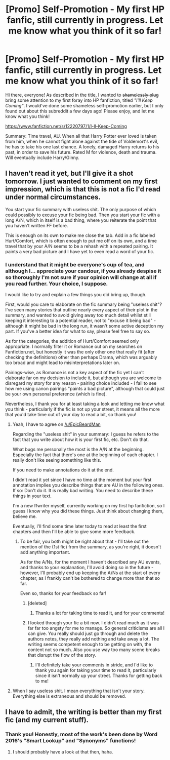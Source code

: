 #+TITLE: [Promo] Self-Promotion - My first HP fanfic, still currently in progress. Let me know what you think of it so far!

* [Promo] Self-Promotion - My first HP fanfic, still currently in progress. Let me know what you think of it so far!
:PROPERTIES:
:Author: Judge_Knox
:Score: 12
:DateUnix: 1483477707.0
:DateShort: 2017-Jan-04
:FlairText: Self-Promotion
:END:
Hi there, everyone! As described in the title, I wanted to +shamelessly plug+ bring some attention to my first foray into HP fanfiction, titled /"I'll Keep Coming"/. I would've done some shameless self-promotion earlier, but I only found out about this subreddit a few days ago! Please enjoy, and let me know what you think!

[[https://www.fanfiction.net/s/12220797/1/I-ll-Keep-Coming]]

Summary: Time travel, AU. When all that Harry Potter ever loved is taken from him, when he cannot fight alone against the tide of Voldemort's evil, he has to take his one last chance. A lonely, damaged Harry returns to his past, in order to save his future. Rated M for violence, death and trauma. Will eventually include Harry/Ginny.


** I haven't read it yet, but I'll give it a shot tomorrow. I just wanted to comment on my first impression, which is that this is not a fic I'd read under normal circumstances.

You start your fic summary with useless shit. The only purpose of which could possibly to excuse your fic being bad. Then you start your fic with a long A/N, which in itself is a bad thing, where you reiterate the point that you haven't written FF before.

This is enough on its own to make me close the tab. Add in a fic labeled Hurt/Comfort, which is often enough to put me off on its own, and a time travel that by your A/N seems to be a rehash with a repeated pairing. It paints a very bad picture and I have yet to even read a word of your fic.
:PROPERTIES:
:Author: EpicBeardMan
:Score: 2
:DateUnix: 1483507395.0
:DateShort: 2017-Jan-04
:END:

*** I understand that it might be everyone's cup of tea, and although I... appreciate your candour, if you already despise it so thoroughly I'm not sure if your opinion will change at all if you read further. Your choice, I suppose.

I would like to try and explain a few things you did bring up, though.

First, would you care to elaborate on the fic summary being "useless shit"? I've seen many stories that outline nearly every aspect of their plot in the summary, and wanted to avoid giving away too much detail whilst still keeping it interesting to a potential reader, not to "excuse it being bad" - although it might be bad in the long run, it wasn't some active deception my part. If you've a better idea for what to say, please feel free to say so.

As for the categories, the addition of Hurt/Comfort seemed only appropriate. I normally filter it or Romance out on my searches on Fanfiction.net, but honestly it was the only other one that really fit (after checking the definitions) other than perhaps Drama, which was arguably too broad and might lead to misinterpretations later on.

Pairings-wise, as Romance is not a key aspect of the fic yet I can't elaborate far on my decision to include it, but although you are welcome to disregard my story for any reason - pairing choice included - I fail to see how me using canon pairings "paints a bad picture", although that could just be your own personal preference (which is fine).

Nevertheless, I thank you for at least taking a look and letting me know what you think - particularly if the fic is not up your street, it means all the more that you'd take time out of your day to read a bit, so thank you!
:PROPERTIES:
:Author: Judge_Knox
:Score: 1
:DateUnix: 1483519545.0
:DateShort: 2017-Jan-04
:END:

**** Yeah, I have to agree on [[/u/EpicBeardMan]]

Regarding the "useless shit" in your summary: I guess he refers to the fact that you write about how it is your first fic, etc. Don't do that.

What bugs me personally the most is the A/N at the beginning. Especially the fact that there's one at the beginning of each chapter. I really don't like seeing something like this.

If you need to make annotations do it at the end.

I didn't read it yet since I have no time at the moment but your first annotation implies you describe things that are AU in the following ones. If so: Don't do it. It is really bad writing. You need to describe these things in your text.

I'm a new ffwriter myself, currently working on my first hp fanfiction, so I guess I know why you did these things. Just think about changing them, believe me.

Eventually, I'll find some time later today to read at least the first chapters and then I'll be able to give some more feedback.
:PROPERTIES:
:Author: notYetTakenName
:Score: 1
:DateUnix: 1483521671.0
:DateShort: 2017-Jan-04
:END:

***** To be fair, you both might be right about that - I'll take out the mention of the (1st fic) from the summary, as you're right, it doesn't add anything important.

As for the A/Ns, for the moment I haven't described any AU events, and thanks to your explanation, I'll avoid doing so in the future - however, I'll probably end up keeping the A/Ns at the start of every chapter, as I frankly can't be bothered to change more than that so far.

Even so, thanks for your feedback so far!
:PROPERTIES:
:Author: Judge_Knox
:Score: 1
:DateUnix: 1483526562.0
:DateShort: 2017-Jan-04
:END:

****** [deleted]
:PROPERTIES:
:Score: 1
:DateUnix: 1483531221.0
:DateShort: 2017-Jan-04
:END:

******* Thanks a lot for taking time to read it, and for your comments!
:PROPERTIES:
:Author: Judge_Knox
:Score: 1
:DateUnix: 1483532484.0
:DateShort: 2017-Jan-04
:END:


****** I looked through your fic a bit now. I didn't read much as it was far far too angsty for me to manage. So general criticisms are all I can give. You really should just go through and delete the authors notes, they really add nothing and take away a lot. The writing seems competent enough to be getting on with, the content not so much. Also you use way too many scene breaks that disrupt the flow of the story.
:PROPERTIES:
:Author: EpicBeardMan
:Score: 1
:DateUnix: 1483565689.0
:DateShort: 2017-Jan-05
:END:

******* I'll definitely take your comments in stride, and I'd like to thank you again for taking your time to read it, particularly since it isn't normally up your street. Thanks for getting back to me!
:PROPERTIES:
:Author: Judge_Knox
:Score: 1
:DateUnix: 1483571103.0
:DateShort: 2017-Jan-05
:END:


**** When I say useless shit. I mean everything that isn't your story. Everything else is extraneous and should be removed.
:PROPERTIES:
:Author: EpicBeardMan
:Score: 1
:DateUnix: 1483558986.0
:DateShort: 2017-Jan-04
:END:


** I have to admit, the writing is better than my first fic (and my current stuff).
:PROPERTIES:
:Author: Skeletickles
:Score: 1
:DateUnix: 1483524993.0
:DateShort: 2017-Jan-04
:END:

*** Thank you! Honestly, most of the work's been done by Word 2016's "Smart Lookup" and "Synonyms" functions!
:PROPERTIES:
:Author: Judge_Knox
:Score: 1
:DateUnix: 1483526860.0
:DateShort: 2017-Jan-04
:END:

**** I should probably have a look at that then, haha.
:PROPERTIES:
:Author: Skeletickles
:Score: 1
:DateUnix: 1483527979.0
:DateShort: 2017-Jan-04
:END:
